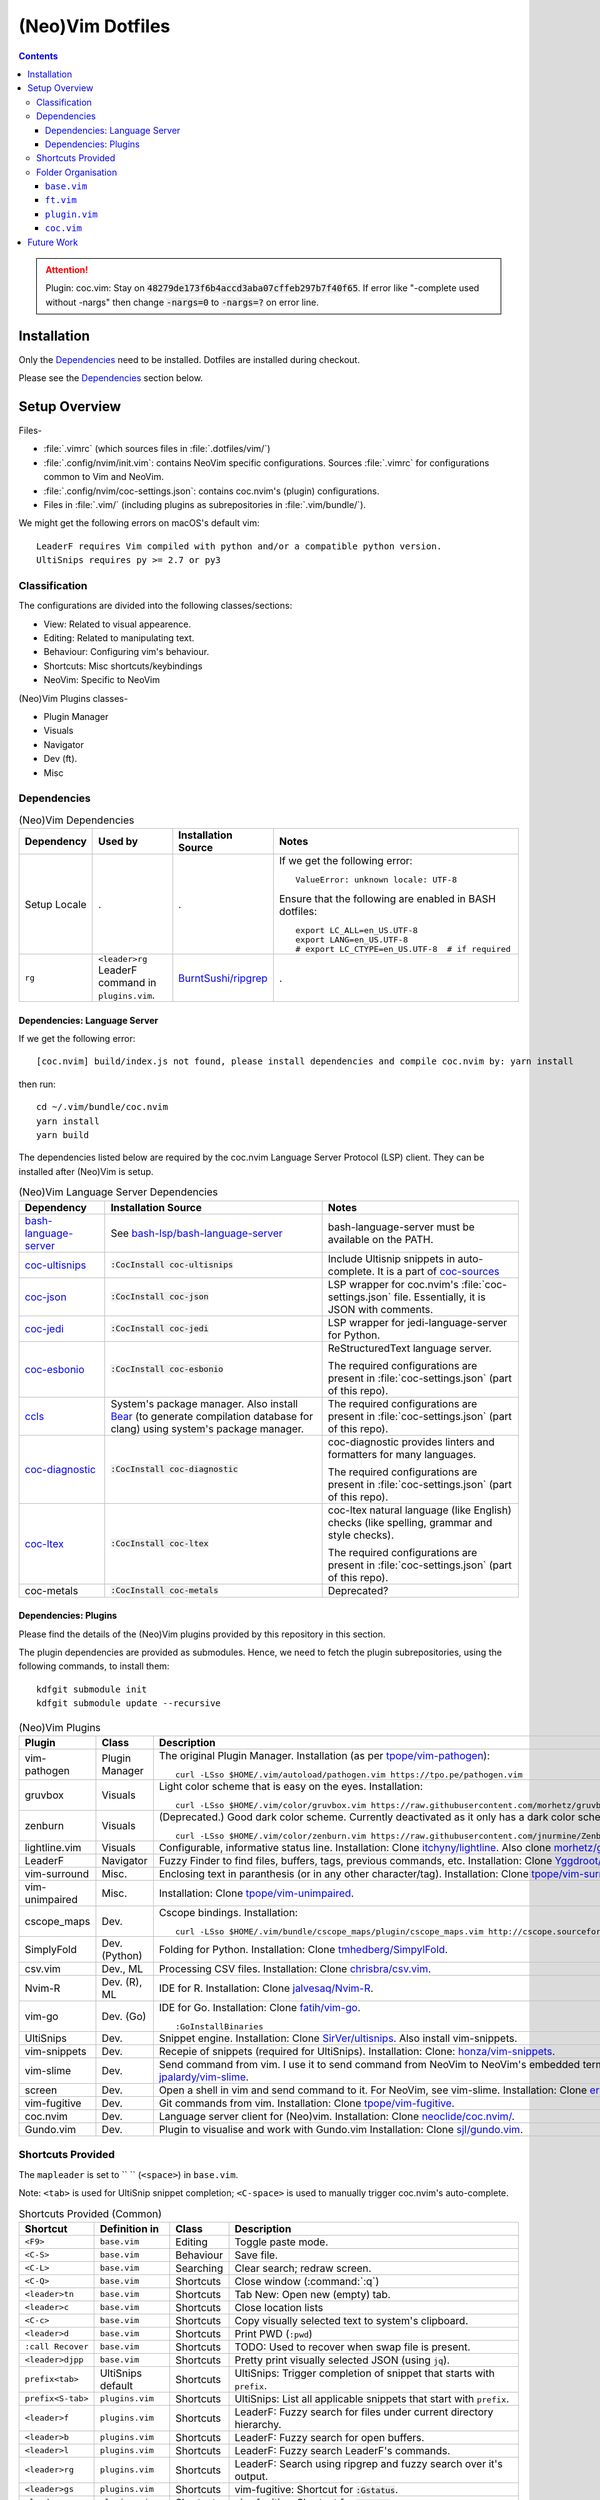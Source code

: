 
#################
(Neo)Vim Dotfiles
#################

.. contents:: Contents

.. attention::

   Plugin: coc.vim: Stay on :code:`48279de173f6b4accd3aba07cffeb297b7f40f65`.
   If error like "-complete used without -nargs" then change :code:`-nargs=0`
   to :code:`-nargs=?` on error line.


************
Installation
************

Only the `Dependencies`_ need to be installed.  Dotfiles are installed during
checkout.

Please see the `Dependencies`_ section below.


**************
Setup Overview
**************

Files-

- :file:`.vimrc` (which sources files in :file:`.dotfiles/vim/`)

- :file:`.config/nvim/init.vim`: contains NeoVim specific
  configurations.  Sources :file:`.vimrc` for configurations common to Vim and
  NeoVim.

- :file:`.config/nvim/coc-settings.json`: contains coc.nvim's (plugin)
  configurations.

- Files in :file:`.vim/` (including plugins as subrepositories in
  :file:`.vim/bundle/`).


We might get the following errors on macOS's default vim::

   LeaderF requires Vim compiled with python and/or a compatible python version.
   UltiSnips requires py >= 2.7 or py3


Classification
==============

The configurations are divided into the following classes/sections:

- View: Related to visual appearence.
- Editing: Related to manipulating text.
- Behaviour: Configuring vim's behaviour.
- Shortcuts: Misc shortcuts/keybindings
- NeoVim: Specific to NeoVim


(Neo)Vim Plugins classes-

- Plugin Manager
- Visuals
- Navigator
- Dev (ft).
- Misc


Dependencies
============

.. list-table:: (Neo)Vim Dependencies
   :widths: auto
   :header-rows: 1

   * - Dependency
     - Used by
     - Installation Source
     - Notes

   * - Setup Locale
     - .
     - .
     - If we get the following error::

          ValueError: unknown locale: UTF-8

       Ensure that the following are enabled in BASH dotfiles::

          export LC_ALL=en_US.UTF-8
          export LANG=en_US.UTF-8
          # export LC_CTYPE=en_US.UTF-8  # if required

   * - ``rg``
     - ``<leader>rg`` LeaderF command in ``plugins.vim``.
     - `BurntSushi/ripgrep <https://github.com/BurntSushi/ripgrep>`__
     - .

Dependencies: Language Server
-----------------------------

If we get the following error::

   [coc.nvim] build/index.js not found, please install dependencies and compile coc.nvim by: yarn install

then run::

   cd ~/.vim/bundle/coc.nvim
   yarn install
   yarn build


The dependencies listed below are required by the coc.nvim Language Server
Protocol (LSP) client.  They can be installed after (Neo)Vim is setup.

.. list-table:: (Neo)Vim Language Server Dependencies
   :widths: auto
   :header-rows: 1

   * - Dependency
     - Installation Source
     - Notes

   * - `bash-language-server
       <https://github.com/bash-lsp/bash-language-server>`__
     - See `bash-lsp/bash-language-server
       <https://github.com/bash-lsp/bash-language-server>`__
     - bash-language-server must be available on the PATH.

   * - `coc-ultisnips <https://github.com/neoclide/coc-sources>`__
     - :code:`:CocInstall coc-ultisnips`
     - Include Ultisnip snippets in auto-complete.  It is a part of
       `coc-sources <https://github.com/neoclide/coc-sources>`__

   * - `coc-json <https://github.com/neoclide/coc-json>`__
     - :code:`:CocInstall coc-json`
     - LSP wrapper for coc.nvim's :file:`coc-settings.json` file.  Essentially,
       it is JSON with comments.

   * - `coc-jedi <https://github.com/pappasam/coc-jedi>`__
     - :code:`:CocInstall coc-jedi`
     - LSP wrapper for jedi-language-server for Python.

   * - `coc-esbonio <https://github.com/yaegassy/coc-esbonio>`__
     - :code:`:CocInstall coc-esbonio`
     - ReStructuredText language server.  

       The required configurations are present in :file:`coc-settings.json`
       (part of this repo).

   * - `ccls <https://github.com/MaskRay/ccls>`__
     - System's package manager.  Also install `Bear
       <https://github.com/rizsotto/Bear>`__ (to generate compilation database
       for clang) using system's package manager.
     - The required configurations are present in :file:`coc-settings.json`
       (part of this repo).

   * - `coc-diagnostic <https://github.com/iamcco/coc-diagnostic>`__
     - :code:`:CocInstall coc-diagnostic`
     - coc-diagnostic provides linters and formatters for many languages.

       The required configurations are present in :file:`coc-settings.json`
       (part of this repo).

   * - `coc-ltex
       <https://valentjn.github.io/ltex/vscode-ltex/installation-usage-coc-ltex.html>`__
     - :code:`:CocInstall coc-ltex`
     - coc-ltex natural language (like English) checks (like spelling, grammar
       and style checks).  

       The required configurations are present in :file:`coc-settings.json`
       (part of this repo).

   * - coc-metals
     - :code:`:CocInstall coc-metals`
     - Deprecated?

Dependencies: Plugins
---------------------

Please find the details of the (Neo)Vim plugins provided by this repository in
this section.

The plugin dependencies are provided as submodules.  Hence, we need to fetch
the plugin subrepositories, using the following commands, to install them::

   kdfgit submodule init
   kdfgit submodule update --recursive


.. list-table:: (Neo)Vim Plugins
   :widths: auto
   :header-rows: 1

   * - Plugin
     - Class
     - Description

   * - vim-pathogen
     - Plugin Manager
     - The original Plugin Manager.  Installation (as per `tpope/vim-pathogen
       <https://github.com/tpope/vim-pathogen>`__)::

         curl -LSso $HOME/.vim/autoload/pathogen.vim https://tpo.pe/pathogen.vim

   * - gruvbox
     - Visuals
     - Light color scheme that is easy on the eyes.  Installation::

         curl -LSso $HOME/.vim/color/gruvbox.vim https://raw.githubusercontent.com/morhetz/gruvbox/master/colors/gruvbox.vim

   * - zenburn
     - Visuals
     - (Deprecated.)  Good dark color scheme.  Currently deactivated as it
       only has a dark color scheme.  Installation::

         curl -LSso $HOME/.vim/color/zenburn.vim https://raw.githubusercontent.com/jnurmine/Zenburn/master/colors/zenburn.vim

   * - lightline.vim
     - Visuals
     - Configurable, informative status line.  Installation: Clone
       `itchyny/lightline <https://github.com/itchyny/lightline.vim>`__.
       Also clone 
       `morhetz/gruvbox <https://github.com/morhetz/gruvbox.git>`__ for
       colors.

   * - LeaderF
     - Navigator
     - Fuzzy Finder to find files, buffers, tags, previous commands, etc.
       Installation: Clone `Yggdroot/LeaderF
       <https://github.com/Yggdroot/LeaderF.git>`__.

   * - vim-surround
     - Misc.
     - Enclosing text in paranthesis (or in any other character/tag).
       Installation: Clone `tpope/vim-surround
       <https://github.com/tpope/vim-surround.git>`__.

   * - vim-unimpaired
     - Misc.
     - Installation: Clone `tpope/vim-unimpaired
       <https://github.com/tpope/vim-unimpaired.git>`__.

   * - cscope_maps
     - Dev.
     - Cscope bindings.  Installation::

         curl -LSso $HOME/.vim/bundle/cscope_maps/plugin/cscope_maps.vim http://cscope.sourceforge.net/cscope_maps.vim

   * - SimplyFold
     - Dev. (Python)
     - Folding for Python.  Installation: Clone `tmhedberg/SimpylFold
       <https://github.com/tmhedberg/SimpylFold.git>`__.

   * - csv.vim
     - Dev., ML
     - Processing CSV files.  Installation: Clone `chrisbra/csv.vim
       <https://github.com/chrisbra/csv.vim.git>`__.

   * - Nvim-R
     - Dev. (R), ML
     - IDE for R.  Installation: Clone `jalvesaq/Nvim-R
       <https://github.com/jalvesaq/Nvim-R.git>`__.

   * - vim-go
     - Dev. (Go)
     - IDE for Go.  Installation: Clone `fatih/vim-go
       <https://github.com/fatih/vim-go.git>`__. ::

          :GoInstallBinaries

   * - UltiSnips
     - Dev.
     - Snippet engine.  Installation: Clone `SirVer/ultisnips
       <https://github.com/SirVer/ultisnips.git>`__.  Also install
       vim-snippets.

   * - vim-snippets
     - Dev.
     - Recepie of snippets (required for UltiSnips).  Installation: Clone:
       `honza/vim-snippets <https://github.com/honza/vim-snippets.git>`__.

   * - vim-slime
     - Dev.
     - Send command from vim.  I use it to send command from NeoVim to
       NeoVim's embedded terminal.  Installation: Clone `jpalardy/vim-slime
       <https://github.com/jpalardy/vim-slime.git>`__.

   * - screen
     - Dev.
     - Open a shell in vim and send command to it.  For NeoVim, see vim-slime.
       Installation: Clone `ervandew/screen
       <https://github.com/ervandew/screen>`__.

   * - vim-fugitive
     - Dev.
     - Git commands from vim.  Installation: Clone `tpope/vim-fugitive
       <https://github.com/tpope/vim-fugitive.git>`__.

   * - coc.nvim
     - Dev.
     - Language server client for (Neo)vim.  Installation: Clone
       `neoclide/coc.nvim/ <https://github.com/neoclide/coc.nvim/>`__.

   * - Gundo.vim
     - Dev.
     - Plugin to visualise and work with Gundo.vim  Installation: Clone
       `sjl/gundo.vim <https://github.com/sjl/gundo.vim>`__.


Shortcuts Provided
==================

The ``mapleader`` is set to `` `` (``<space>``) in ``base.vim``.

Note: ``<tab>`` is used for UltiSnip snippet completion; ``<C-space>`` is used
to manually trigger coc.nvim's auto-complete.

.. list-table:: Shortcuts Provided (Common)
   :widths: auto
   :header-rows: 1

   * - Shortcut
     - Definition in
     - Class
     - Description

   * - ``<F9>``
     - ``base.vim``
     - Editing
     - Toggle paste mode.

   * - ``<C-S>``
     - ``base.vim``
     - Behaviour
     - Save file.

   * - ``<C-L>``
     - ``base.vim``
     - Searching
     - Clear search; redraw screen.

   * - ``<C-Q>``
     - ``base.vim``
     - Shortcuts
     - Close window (:command:`:q`)

   * - ``<leader>tn``
     - ``base.vim``
     - Shortcuts
     - Tab New: Open new (empty) tab.

   * - ``<leader>c``
     - ``base.vim``
     - Shortcuts
     - Close location lists

   * - ``<C-c>``
     - ``base.vim``
     - Shortcuts
     - Copy visually selected text to system's clipboard.

   * - ``<leader>d``
     - ``base.vim``
     - Shortcuts
     - Print PWD (``:pwd``)

   * - ``:call Recover``
     - ``base.vim``
     - Shortcuts
     - TODO: Used to recover when swap file is present.

   * - ``<leader>djpp``
     - ``base.vim``
     - Shortcuts
     - Pretty print visually selected JSON (using ``jq``).

   * - ``prefix<tab>``
     - UltiSnips default
     - Shortcuts
     - UltiSnips: Trigger completion of snippet that starts with ``prefix``.

   * - ``prefix<S-tab>``
     - ``plugins.vim``
     - Shortcuts
     - UltiSnips: List all applicable snippets that start with ``prefix``.

   * - ``<leader>f``
     - ``plugins.vim``
     - Shortcuts
     - LeaderF: Fuzzy search for files under current directory hierarchy.

   * - ``<leader>b``
     - ``plugins.vim``
     - Shortcuts
     - LeaderF: Fuzzy search for open buffers.

   * - ``<leader>l``
     - ``plugins.vim``
     - Shortcuts
     - LeaderF: Fuzzy search LeaderF's commands.

   * - ``<leader>rg``
     - ``plugins.vim``
     - Shortcuts
     - LeaderF: Search using ripgrep and fuzzy search over it's output.

   * - ``<leader>gs``
     - ``plugins.vim``
     - Shortcuts
     - vim-fugitive: Shortcut for :code:`:Gstatus`.

   * - ``<leader>go``
     - ``plugins.vim``
     - Shortcuts
     - vim-fugitive: Shortcut for :code:`:Git ok`.

   * - ``<leader>si``
     - ``plugins.vim``
     - Shortcuts
     - vim-slime: Get the terminal job ID (NeoVim only).

   * - ``<leader>sc``
     - ``plugins.vim``
     - Shortcuts
     - vim-slime: Configure slime to send text from the current buffer to the
       specifed target.

   * - ``<leader>ss``
     - ``plugins.vim``
     - Shortcuts
     - vim-slime: Send the current line or visually selected region to the
       configured target.

   * - ``<leader>u``
     - ``plugins.vim``
     - Shortcuts
     - Gundo.vim: Open Gundo's windows: one containing the undo tree, the
       other to preview the diff of the selected undo.

   * - ``<c-space>``
     - ``coc.vim``
     - Shortcuts
     - coc.nvim: Trigger completion using the language server.

   * - ``[g``
     - ``coc.vim``
     - Shortcuts
     - coc.nvim: Jump to line containing the previous diagnostic message
       provided by the language server.

   * - ``]g``
     - ``coc.vim``
     - Shortcuts
     - coc.nvim: Jump to line containing the next diagnostic message provided
       by the language server.

   * - ``gd``
     - ``coc.vim``
     - Shortcuts
     - coc.nvim: Goto definition of symbol under the cursor using the language
       server.

   * - ``gy``
     - ``coc.vim``
     - Shortcuts
     - coc.nvim: Goto definition of the type of the symbol under the cursor
       using the language server.

   * - ``gi``
     - ``coc.vim``
     - Shortcuts
     - coc.nvim: Goto implementation of the function name under the cursor
       using the language server.

   * - ``gr``
     - ``coc.vim``
     - Shortcuts
     - coc.nvim: Show references of the symbol under the cursor using the
       language server.

   * - ``K``
     - ``coc.vim``
     - Shortcuts
     - coc.nvim: Show documentation of the word under the cursor (in a preview
       window) using the language server.

   * - ``rn``
     - ``coc.vim``
     - Editing
     - coc.nvim: Rename symbol under the cursor using the language server.

   * - ``cvf``
     - ``coc.vim``
     - Shortcuts
     - coc.nvim: Format selected code using the language server.

   * - ``<leader>a``
     - ``coc.vim``
     - Shortcuts
     - coc.nvim: Run diagnositics using the language server.

   * - ``<leader>e``
     - ``coc.vim``
     - Shortcuts
     - coc.nvim: List coc.nvim's extensions.

   * - ``<leader>cvc``
     - ``coc.vim``
     - Shortcuts
     - coc.nvim: List language servers's commands.

   * - ``<leader>o``
     - ``coc.vim``
     - Shortcuts
     - coc.nvim: List outline of current file using the language server.

   * - ``<leader>s``
     - ``coc.vim``
     - Shortcuts
     - coc.nvim: List symbols in the current file using the language server.

   * - ``<leader>p``
     - ``coc.vim``
     - Shortcuts
     - coc.nvim: Resume latest coc list.

.. list-table:: Shortcuts Provided (reST)
   :widths: auto
   :header-rows: 1

   * - Shortcut
     - Definition in
     - Class
     - Description

   * -
     -
     -
     -

.. list-table:: Shortcuts Provided (Go)
   :widths: auto
   :header-rows: 1

   * - Shortcut
     - Definition in
     - Class
     - Description

   * - ``<leader>gr``
     - ``ft.vim``
     - Dev.
     - vim-go ``:GoRun``

   * - ``<leader>gb``
     - ``ft.vim``
     - Dev.
     - vim-go ``:GoBuild``

   * - ``<leader>gt``
     - ``ft.vim``
     - Dev.
     - vim-go ``:GoTest``

   * - ``<leader>gct``
     - ``ft.vim``
     - Dev.
     - vim-go ``:GoCoverageToggle``

   * - ``<leader>gr``
     - ``ft.vim``
     - Dev.
     - vim-go ``:GoRun``

   * - ``<leader>gl``
     - ``ft.vim``
     - Dev.
     - vim-go ``:GoMetaLinter``


Folder Organisation
===================

(Neo)Vim configurations consist of three parts-

- base.vim
- ft.vim
- plugin.vim
- coc.vim

``base.vim``
------------


``ft.vim``
----------

- ConfigText
- ConfigRst
- ConfigC: also C++
- ConfigMake
- ConfigPython
- ConfigSh
- ConfigR
- ConfigMatlab
- ConfigTeX: latex
- ConfigHtml
- ConfigVim
- ConfigGo
- ConfigCrontab

``plugin.vim``
--------------

``coc.vim``
-----------

Contains configurations for coc.nvim plugin (language server client).

Sourced from ``plugin.vim``.


***********
Future Work
***********

- Try `coc-metals <https://github.com/ckipp01/coc-metals>`__ language server
  client.

